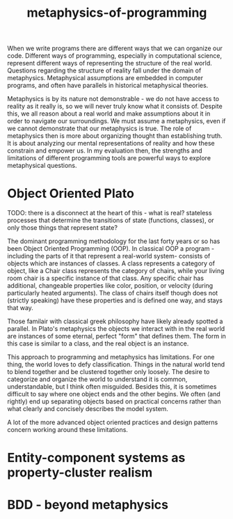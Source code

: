 :PROPERTIES:
:ID:       2a6e3f2c-622b-4654-9a53-98a1fc2a8c80
:END:
#+title: metaphysics-of-programming

When we write programs there are different ways that we can organize our code.
Different ways of programming, especially in computational science, represent different ways of representing the structure of the real world.
Questions regarding the structure of reality fall under the domain of metaphysics.
Metaphysical assumptions are embedded in computer programs, and often have parallels in historical metaphysical theories.

Metaphysics is by its nature not demonstrable - we do not have access to reality as it really is, so we will never truly know what it consists of.
Despite this, we all reason about a real world and make assumptions about it in order to navigate our surroundings.
We must assume a metaphysics, even if we cannot demonstrate that our metaphysics is true.
The role of metaphysics then is more about organizing thought than establishing truth.
It is about analyzing our mental representations of reality and how these constrain and empower us.
In my evaluation then, the strengths and limitations of different programming tools are powerful ways to explore metaphysical questions.

* Object Oriented Plato

TODO: there is a disconnect at the heart of this - what is real? stateless processes that determine the transitions of state (functions, classes), or only those things that represent state?

The dominant programming methodology for the last forty years or so has been Object Oriented Programming (OOP).
In classical OOP a program - including the parts of it that represent a real-world system- consists of objects which are instances of classes.
A class represents a category of object, like a Chair class represents the category of chairs, while your living room chair is a specific instance of that class.
Any specific chair has additional, changeable properties like color, position, or velocity (during particularly heated arguments).
The class of chairs itself though does not (strictly speaking) have these properties and is defined one way, and stays that way.

Those familair with classical greek philosophy have likely already spotted a parallel.
In Plato's metaphysics the objects we interact with in the real world are instances of some eternal, perfect "form" that defines them.
The form in this case is similar to a class, and the real object is an instance.

This approach to programming and metaphysics has limitations.
For one thing, the world loves to defy classification.
Things in the natural world tend to blend together and be clustered together only loosely.
The desire to categorize and organize the world to understand it is common, understandable, but I think often misguided.
Besides this, it is sometimes difficult to say where one object ends and the other begins.
We often (and rightly) end up separating objects based on practical concerns rather than what clearly and concisely describes the model system.

A lot of the more advanced object oriented practices and design patterns concern working around these limitations.


* Entity-component systems as property-cluster realism




* BDD - beyond metaphysics

